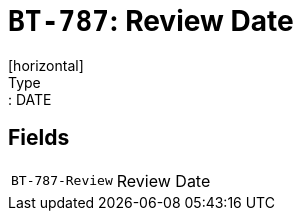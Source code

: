 = `BT-787`: Review Date
[horizontal]
Type:: DATE
== Fields
[horizontal]
  `BT-787-Review`:: Review Date
